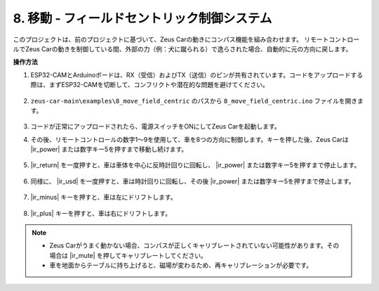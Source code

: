 8. 移動 - フィールドセントリック制御システム
===============================================================

このプロジェクトは、前のプロジェクトに基づいて、Zeus Carの動きにコンパス機能を組み合わせます。
リモートコントロールでZeus Carの動きを制御している間、外部の力（例：犬に蹴られる）で逸らされた場合、自動的に元の方向に戻します。

**操作方法**

#. ESP32-CAMとArduinoボードは、RX（受信）およびTX（送信）のピンが共有されています。コードをアップロードする際は、まずESP32-CAMを切断して、コンフリクトや潜在的な問題を避けてください。

    .. image:: img/unplug_cam.png
        :width: 400
        :align: center

#. ``zeus-car-main\examples\8_move_field_centric`` のパスから ``8_move_field_centric.ino`` ファイルを開きます。

    .. raw:: html

        <iframe src=https://create.arduino.cc/editor/sunfounder01/a0ac96b3-47a9-4eab-8d8a-d1ca16c7fcda/preview?embed style="height:510px;width:100%;margin:10px 0" frameborder=0></iframe>

#. コードが正常にアップロードされたら、電源スイッチをONにしてZeus Carを起動します。

#. その後、リモートコントロールの数字1〜9を使用して、車を8つの方向に制御します。キーを押した後、Zeus Carは |ir_power| または数字キー5を押すまで移動し続けます。

    .. image:: img/zeus_move.jpg
        :width: 600
        :align: center

#. |ir_return| を一度押すと、車は車体を中心に反時計回りに回転し、 |ir_power| または数字キー5を押すまで停止します。

    .. image:: img/zeus_turn_left.jpg
        :width: 600
        :align: center

#. 同様に、 |ir_usd| を一度押すと、車は時計回りに回転し、その後 |ir_power| または数字キー5を押すまで停止します。

    .. image:: img/zeus_turn_right.jpg
        :width: 600
        :align: center

#. |ir_minus| キーを押すと、車は左にドリフトします。

    .. image:: img/zeus_drift_left.jpg
        :width: 600
        :align: center

#. |ir_plus| キーを押すと、車は右にドリフトします。

    .. image:: img/zeus_drift_right.jpg
        :width: 600
        :align: center

.. note::

    * Zeus Carがうまく動かない場合、コンパスが正しくキャリブレートされていない可能性があります。その場合は |ir_mute| を押してキャリブレートしてください。
    * 車を地面からテーブルに持ち上げると、磁場が変わるため、再キャリブレーションが必要です。
